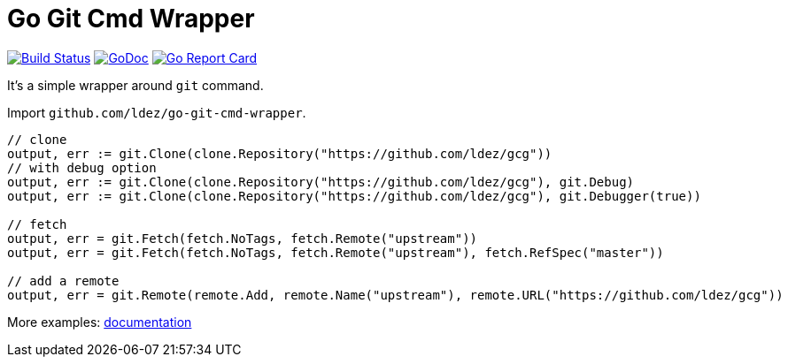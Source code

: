 = Go Git Cmd Wrapper

image:https://travis-ci.org/ldez/go-git-cmd-wrapper.svg?branch=master["Build Status", link="https://travis-ci.org/ldez/go-git-cmd-wrapper"]
image:https://godoc.org/github.com/ldez/go-git-cmd-wrapper?status.svg["GoDoc", link="https://godoc.org/github.com/ldez/go-git-cmd-wrapper"]
image:https://goreportcard.com/badge/github.com/ldez/go-git-cmd-wrapper["Go Report Card", link="https://goreportcard.com/report/github.com/ldez/go-git-cmd-wrapper"]

It's a simple wrapper around `git` command.

Import `github.com/ldez/go-git-cmd-wrapper`.

[source, golang]
----
// clone
output, err := git.Clone(clone.Repository("https://github.com/ldez/gcg"))
// with debug option
output, err := git.Clone(clone.Repository("https://github.com/ldez/gcg"), git.Debug)
output, err := git.Clone(clone.Repository("https://github.com/ldez/gcg"), git.Debugger(true))

// fetch
output, err = git.Fetch(fetch.NoTags, fetch.Remote("upstream"))
output, err = git.Fetch(fetch.NoTags, fetch.Remote("upstream"), fetch.RefSpec("master"))

// add a remote
output, err = git.Remote(remote.Add, remote.Name("upstream"), remote.URL("https://github.com/ldez/gcg"))
----

More examples: link:https://godoc.org/github.com/ldez/go-git-cmd-wrapper/git[documentation]
